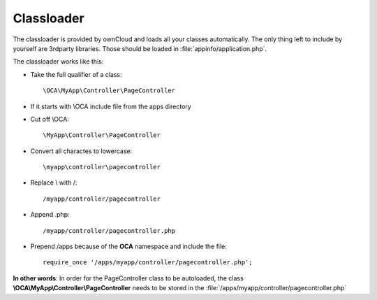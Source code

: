 Classloader
===========

.. sectionauthor:: Bernhard Posselt <dev@bernhard-posselt.com>

The classloader is provided by ownCloud and loads all your classes automatically. The only thing left to include by yourself are 3rdparty libraries. Those should be loaded in :file:`appinfo/application.php`. 

The classloader works like this:

* Take the full qualifier of a class::

    \OCA\MyApp\Controller\PageController

* If it starts with \\OCA include file from the apps directory
* Cut off \\OCA::

    \MyApp\Controller\PageController

* Convert all charactes to lowercase::

    \myapp\controller\pagecontroller

* Replace \\ with /::

    /myapp/controller/pagecontroller

* Append .php::

    /myapp/controller/pagecontroller.php

* Prepend /apps because of the **OCA** namespace and include the file::

    require_once '/apps/myapp/controller/pagecontroller.php';

**In other words**: In order for the PageController class to be autoloaded, the class **\\OCA\\MyApp\\Controller\\PageController** needs to be stored in the :file:`/apps/myapp/controller/pagecontroller.php` 